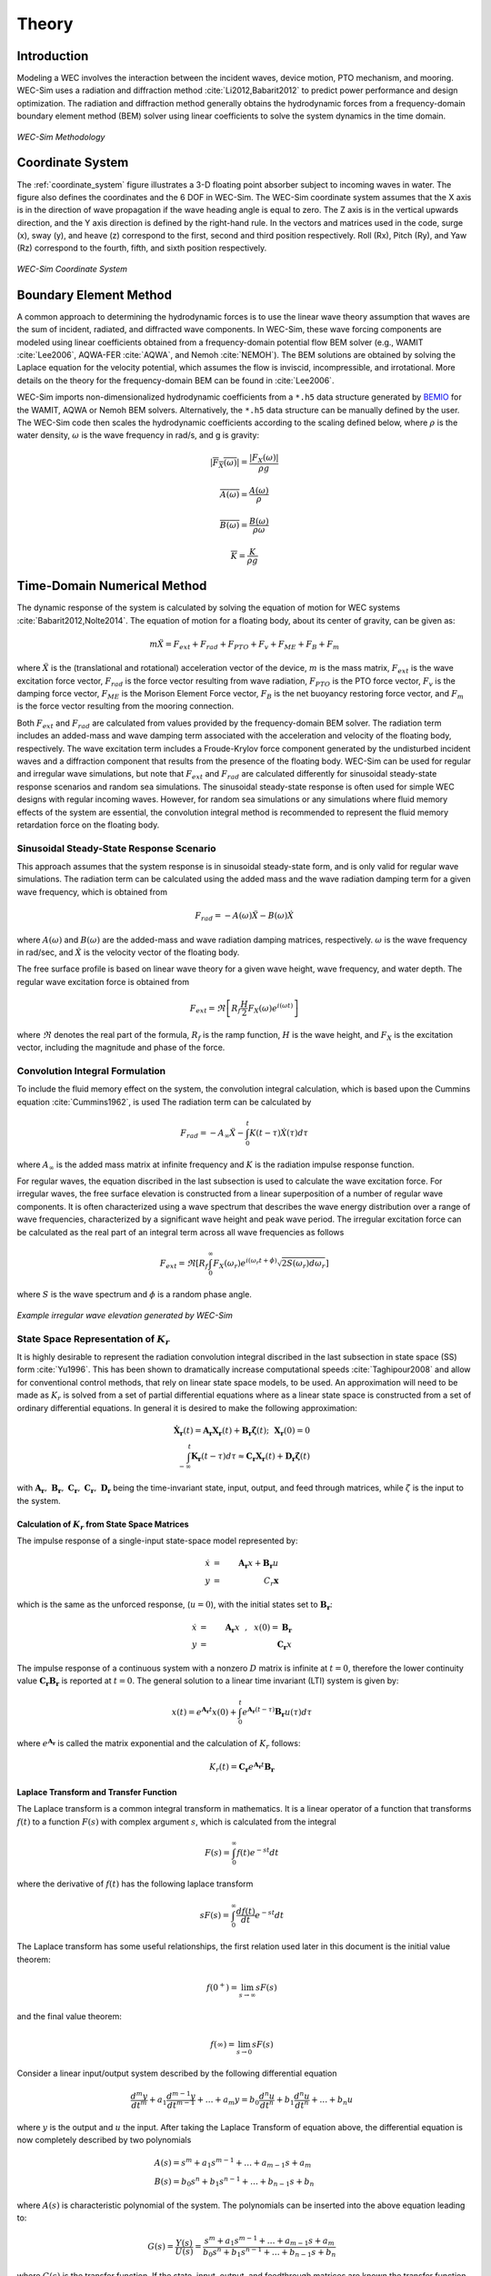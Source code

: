.. _theory:

Theory
======
Introduction
--------------
Modeling a WEC involves the interaction between the incident waves, device motion, PTO mechanism, and mooring. WEC-Sim uses a radiation and diffraction method :cite:`Li2012,Babarit2012` to predict power performance and design optimization. The radiation and diffraction method generally obtains the hydrodynamic forces from a frequency-domain boundary element method (BEM) solver using linear coefficients to solve the system dynamics in the time domain.

.. _wec_sim_methodology:

.. figure:: _static/Physics.png
    :align: center
    
    ..
    
    *WEC-Sim Methodology*


Coordinate System
------------------------------
The :ref:`coordinate_system` figure illustrates a 3-D floating point absorber subject to incoming waves in water. The figure also defines the coordinates and the 6 DOF in WEC-Sim. The WEC-Sim coordinate system  assumes that the  X axis is in the direction of wave propagation if the wave heading angle is equal to zero. The Z axis is in the vertical upwards direction, and the Y axis direction is defined by the right-hand rule. In the vectors and matrices used in the code, surge (x), sway (y), and heave (z) correspond to the first, second and third position respectively. Roll (Rx), Pitch (Ry), and Yaw (Rz) correspond to the fourth, fifth, and sixth position respectively.

.. _coordinate_system:

.. figure:: _static/coordinateSystem.png
    :align: center
    
    ..

    *WEC-Sim Coordinate System*


Boundary Element Method
----------------------------------
A common approach to determining the hydrodynamic forces is to use the linear wave theory assumption that waves are the sum of incident, radiated, and diffracted wave components. In WEC-Sim, these wave forcing components are modeled using linear coefficients  obtained from a frequency-domain potential flow BEM solver (e.g., WAMIT :cite:`Lee2006`, AQWA-FER :cite:`AQWA`, and Nemoh :cite:`NEMOH`). The BEM solutions are obtained by solving the Laplace equation for the velocity potential, which assumes the flow is inviscid, incompressible, and irrotational. More details on the theory for the frequency-domain BEM can be found in :cite:`Lee2006`.

WEC-Sim imports non-dimensionalized hydrodynamic coefficients from a ``*.h5``  data structure generated by `BEMIO  <http://wec-sim.github.io/bemio/>`_ for the WAMIT, AQWA or Nemoh BEM solvers. Alternatively, the ``*.h5`` data structure can be manually defined by the user. The WEC-Sim code then scales the hydrodynamic coefficients according to the scaling defined below, where :math:`\rho` is the water density, :math:`\omega` is the wave frequency in rad/s, and g is gravity:

.. math::

	|\overline{F_{X}(\omega)}|=\frac{|F_{X}(\omega)|}{\rho g}
	
	\overline{A(\omega)} = \frac{A(\omega)}{\rho}
	
	\overline{B(\omega)} = \frac{B(\omega)}{\rho \omega}
	
	\overline{K} = \frac{K}{\rho g}



Time-Domain Numerical Method
------------------------------------
The dynamic response of the system is calculated by solving the equation of motion for WEC systems :cite:`Babarit2012,Nolte2014`. The equation of motion for a floating body, about its center of gravity, can be given as:

.. math::

	m\ddot{X}=F_{ext}+F_{rad}+F_{PTO}+F_{v}+F_{ME}+F_{B}+F_{m}


where :math:`\ddot{X}` is the (translational and rotational) acceleration vector of the device, :math:`m` is the mass matrix, :math:`F_{ext}` is the wave excitation force vector, :math:`F_{rad}` is the force vector resulting from wave radiation, :math:`F_{PTO}` is the PTO force vector, :math:`F_{v}` is the damping force vector, :math:`F_{ME}` is the Morison Element Force vector, :math:`F_{B}` is the net buoyancy restoring force vector, and :math:`F_{m}` is the force vector resulting from the mooring connection.

Both :math:`F_{ext}` and :math:`F_{rad}` are calculated from values provided by the frequency-domain BEM solver. The radiation term includes an added-mass and wave damping term associated with the acceleration and velocity of the floating body, respectively. The wave excitation term includes a Froude-Krylov force component generated by the undisturbed incident waves and a diffraction component that results from the presence of the floating body. WEC-Sim can be used for regular and irregular wave simulations, but note that :math:`F_{ext}` and :math:`F_{rad}` are calculated differently for sinusoidal steady-state response scenarios and random sea simulations. The sinusoidal steady-state response is often used for simple WEC designs with regular incoming waves. However, for random sea simulations or any simulations where fluid memory effects of the system are essential, the convolution integral method is recommended to represent the fluid memory retardation force on the floating body.

Sinusoidal Steady-State Response Scenario
~~~~~~~~~~~~~~~~~~~~~~~~~~~~~~~~~~~~~~~~~~~~~
This approach assumes that the system response is in sinusoidal steady-state form, and is only valid for regular wave simulations. The radiation term can be calculated using the added mass and the wave radiation damping term for a given wave frequency, which is obtained from

.. math::

	F_{rad}=-A(\omega)\ddot{X}-B(\omega)\dot{X}

where :math:`A(\omega)` and :math:`B(\omega)` are the added-mass and wave radiation damping matrices, respectively. :math:`\omega` is the wave frequency in rad/sec, and :math:`\dot{X}` is the velocity vector of the floating body.

The free surface profile is based on linear wave theory for a given wave height, wave frequency, and water depth. The regular wave excitation force is obtained from

.. math::

	F_{ext}=\Re\left[ R_{f}\frac{H}{2}F_{X}(\omega)e^{i(\omega t)} \right]


where :math:`\Re` denotes the real part of the formula, :math:`R_{f}` is the ramp function, :math:`H` is the wave height, and :math:`F_{X}` is the excitation vector, including the magnitude and phase of the force.

Convolution Integral Formulation
~~~~~~~~~~~~~~~~~~~~~~~~~~~~~~~~~~~~~~~~~~~~~
To include the fluid memory effect on the system, the convolution integral calculation, which is based upon the Cummins equation :cite:`Cummins1962`, is used The radiation term can be calculated by

.. math::

	F_{rad}=-A_{\infty}\ddot{X}-\intop_{0}^{t}K(t-\tau)\dot{X}(\tau)d\tau

where :math:`A_{\infty}` is the added mass matrix at infinite frequency and :math:`K` is the radiation impulse response function.

For regular waves, the equation discribed in the last subsection is used to calculate the wave excitation force. For irregular waves, the free surface elevation is constructed from a linear superposition of a number of regular wave components. It is often characterized using a wave spectrum that describes the wave energy distribution over a range of wave frequencies, characterized by a significant wave height and peak wave period. The irregular excitation force can be calculated as the real part of an integral term across all wave frequencies as follows 

.. math::

	F_{ext}=\Re\left[ R_{f} \intop_{0}^{\infty}F_{X}(\omega_{r})e^{i(\omega_{r}t+\phi)} \sqrt{2S(\omega_{r})d\omega_{r}} \right]

where :math:`S` is the wave spectrum and :math:`\phi` is a random phase angle. 

.. figure:: _static/WaveElevation.png
     :align: center
    
     ..

     *Example irregular wave elevation generated by WEC-Sim*

State Space Representation of :math:`K_{r}`
~~~~~~~~~~~~~~~~~~~~~~~~~~~~~~~~~~~~~~~~~~~~~
It is highly desirable to represent the radiation convolution integral discribed in the last subsection in state space (SS) form :cite:`Yu1996`.  This has been shown to dramatically increase computational speeds :cite:`Taghipour2008` and allow for conventional control methods, that rely on linear state space models, to be used.  An approximation will need to be made as :math:`K_{r}` is solved from a set of partial differential equations where as a linear state space is constructed from a set of ordinary differential equations.  In general it is desired to make the following approximation:

.. math::

	\mathbf{\dot{X}_{r}} \left( t \right) = \mathbf{A_{r}} \mathbf{X_{r}} \left( t \right) + \mathbf{B_{r}} \mathbf{\dot{\zeta}} (t);~~\mathbf{X_{r} }\left( 0 \right) = 0~~ \nonumber \\
	\int_{-\infty}^{t} \mathbf{K_{r}} \left( t- \tau \right) d\tau \approx \mathbf{C_{r}} \mathbf{X_{r}} \left( t \right) + \mathbf{D_{r}} \mathbf{\dot{\zeta}} \left( t \right)~~

with :math:`\mathbf{A_{r}},~\mathbf{B_{r}},~\mathbf{C_{r}},~\mathbf{C_{r}},~\mathbf{D_{r}}` being the time-invariant state, input, output, and feed through matrices, while :math:`\dot{\zeta}` is the input to the system.

Calculation of :math:`K_{r}` from State Space Matrices
......................................................

The impulse response of a single-input state-space model represented by:

.. math::

	\dot{x} &=&  \mathbf{A_{r}}x + \mathbf{B_{r}} u~~\\
	y &=& C_{r} \mathbf{x}~~

which is the same as the unforced response, (:math:`u=0`), with the initial states set to :math:`\mathbf{B_{r}}`:

.. math::

	\dot{x} &=& \mathbf{A_{r}} x~~,~~x(0)= \mathbf{B_{r}}~~\\
	y &=& \mathbf{C_{r}} x~~

The impulse response of a continuous system with a nonzero :math:`D` matrix is infinite at :math:`t=0`, therefore the lower continuity value :math:`\mathbf{C_{r}}\mathbf{B_{r}}` is reported at :math:`t=0`. The general solution to a linear time invariant (LTI) system is given by:

.. math::

	x(t) = e^{\mathbf{A_{r}}t} x(0) + \int_{0}^{t} e^{\mathbf{A_{r}}(t-\tau)} \mathbf{B_{r}} u (\tau) d\tau~~

where :math:`e^{\mathbf{A_{r}}}` is called the matrix exponential and the calculation of :math:`K_{r}` follows:

.. math::

	K_{r}(t) = \mathbf{C_{r}}e^{\mathbf{A_{r}}t}\mathbf{B_{r}}~~
Laplace Transform and Transfer Function
......................................................
The Laplace transform is a common integral transform in mathematics.  It is a linear operator of a function that transforms :math:`f(t)` to a function :math:`F \left( s \right)` with complex argument :math:`s`, which is calculated from the integral

.. math::

	F \left( s \right) = \int_{0}^{\infty} f \left( t \right) e^{-st} dt~~

where the derivative of :math:`f \left( t \right)` has the following laplace transform

.. math::

	sF \left( s \right) = \int_{0}^{\infty} \frac{df \left( t \right)}{dt} e^{-st} dt~~

The Laplace transform has some useful relationships, the first relation used later in this document is the initial value theorem:

.. math::

	f \left( 0^{+} \right) = \lim_{s \rightarrow \infty} s F \left( s \right)~~

and the final value theorem:

.. math::

	f \left( \infty \right) = \lim_{s \rightarrow 0} s F \left( s \right)~~

Consider a linear input/output system described by the following differential equation

.. math::

	\frac{d^{m}y}{dt^{m}}+a_{1}\frac{d^{m-1}y}{dt^{m-1}}+\ldots + a_{m}y = b_{0}\frac{d^{n}u}{dt^{n}} + b_{1}\frac{d^{n}u}{dt^{n}} + \ldots + b_{n} u~~

where :math:`y` is the output and :math:`u` the input.  After taking the Laplace Transform of equation above, the differential equation is now completely described by two polynomials

.. math::

	& A \left( s \right) = s^{m} + a_{1} s^{m-1} + \ldots + a_{m-1}s + a_{m}~~& \\
	& B \left( s \right) = b_{0}s^{n} + b_{1}s^{n-1} + \ldots + b_{n-1}s + b_{n}~~&

where :math:`A \left( s \right)` is characteristic polynomial of the system.  The polynomials can be inserted into the above equation leading to:

.. math::

	G \left( s \right)=\frac{Y\left( s \right)}{U \left( s \right)} = \frac{s^{m} + a_{1} s^{m-1} + \ldots + a_{m-1}s + a_{m} }{b_{0}s^{n} + b_{1}s^{n-1} + \ldots + b_{n-1}s + b_{n}}~~

where :math:`G\left( s \right)` is the transfer function.  If the state, input, output, and feedthrough matrices are known the transfer function of the system can be calculated from:

.. math::

	G \left( s \right) = C \left( sI - A \right)^{-1}B + D~~

The frequency response of the system can be obtained by substituting :math:`j\sigma` for :math:`s`, for the frequency range of interest, where the magnitude and phase of :math:`G \left( j\sigma \right)` can be calculated with the results commonly presented in a Bode plot.

Realization Theory
......................................................
The state space realization of the hydrodynamic radiation coefficients can be pursued in the time domain (TD). This consists of finding the minimal order of the system and the discrete time state matrices (:math:`\mathbf{A_{d}},~\mathbf{B_{d}},~\mathbf{C_{d}},~\mathbf{D_{d}}`) from a matrix assembly from the samples of the impulse response function.  This problem is easier to handle for a discrete-time system than for continuous-time, the reason being that impulse response function of a discrete-time system is given by the Markov parameters of the system:

.. math::

	\mathbf{\tilde{K}_{r}} \left( t_{k} \right) = \mathbf{C_{d}}\mathbf{A_{d}}^{k}\mathbf{B_{d}}~~

where :math:`t_{k}=k\Delta t` for :math:`k=0,~1,~2,~\ldots` with :math:`\Delta t` being the sampling period.  The above equation does not include the feedthrough matrix as it results in an infinite value at :math:`t=0` and in order to keep the causality of the system.

The most common algorithm to obtain the realization is to perform a Singular Value Decomposition (SVD) on the Hankel matrix of the impulse response function as proposed by Kung :cite:`Kung1978`.  The order of the system and state-space parameters are determined from the number of significant values and the factors of the SVD.  Performing an SVD produces:

.. math::

	& H = \begin{bmatrix}
    		\mathbf{K_{r}}(2) & \mathbf{K_{r}}(3) & \ldots & \mathbf{K_{r}}(n) \\
       		\mathbf{K_{r}}(3) & \mathbf{K_{r}}(4) & \ldots & 0 \\
       		\vdots & \vdots & \ddots & \vdots \\
       		\mathbf{K_{r}}(n) & 0 & \cdots & 0
      	\end{bmatrix} &\\ 

.. math::

	& H = \mathbf{U} \Sigma \mathbf{V^{*}} &

where :math:`H` is the Hankel matrix and :math:`\Sigma` is a diagonal matrix containing the Hankel singular vales in descending order.  Examination of the Hankel singular values reveals there are only a small number of significant states and model reduction can be performed without a significant loss in accuracy :cite:`Taghipour2008,Kristiansen2005`.  Further detail into the SVD method and calculation of the state space parameters will not be discussed and the reader is referred to :cite:`Taghipour2008,Kristiansen2005`.

Wave Spectrum
~~~~~~~~~~~~~~~~~~~~~~~~~~~~~~~~~~~~~~~~~~~~~
The ability to generate regular waves provides an opportunity to observe the response of a model under specific conditions. Sea states with constant wave heights and periods are rarely found outside wave tank test. Normal sea conditions are more accurately represented by random-wave time series that model the superposition of various wave forms with different amplitudes and periods. This superposition of waves is characterized by a sea spectrum. Through statistical analysis, spectra are characterized by specific parameters such as significant wave height, peak period, wind speed, fetch length, and others. The common types of spectra that are used by the offshore industry are discussed in the following sections.  The general form of the sea spectrums available in WEC-Sim is given by:

.. math::

	S\left( f \right) = A f^{-5}\exp\left[-B f^{-4} \right]~~

where :math:`f` is the wave frequency (in Hertz) and :math:`\exp` stands for the exponential function.

Pierson--Moskowitz
...............................
One of the simplest spectra was proposed by :cite:`PM`. It assumed that after the wind blew steadily for a long time over a large area, the waves would come into equilibrium with the wind. This is the concept of a fully developed sea, where a "long time" is roughly 10,000 wave periods, and a "large area" is roughly 5,000 wave-lengths on a side.  The spectrum is calculated from

.. math::
	& S\left( f \right) = \frac{\alpha_{PM}g^{2}}{\left( 2 \pi \right)^{4}}f^{-5}\exp\left[-\frac{5}{4} \left( \frac{f_{p}}{f}\right)^{4} \right]~~ &\\

	& A = \frac{\alpha_{PM}g^{2}}{\left( 2 \pi \right)^{4}},~~B = \frac{5}{4} {f_{p}}^{4}~~ &

where :math:`\alpha_{PM}` = 0.0081, :math:`g` is gravity, and :math:`f_{p}` is the peak frequency of the spectrum. However, this spectrum representation does not allow the user to define the significant wave height. To facilitate the creation of a power matrix, in WEC-Sim the :math:`\alpha_{PM}` coefficient was calculated such that the desired significant wave height of the sea state was met.  The :math:`\alpha_{PM}` fit was calculated as follows:

.. math::
	\alpha_{PM} = \frac{H_{m0}^{2}}{16\int_{0}^{\infty} S^{*} \left( f \right) df}~~
	
	S^{*}\left( f \right) = \frac{ g^{2} }{ (2\pi)^{4}} f^{-5}\exp\left[-\frac{5}{4} \left( \frac{f_{p}}{f}\right)^{4} \right]~~


Note that related to the spectrum is a series of characteristic numbers called the spectral moments. These numbers, denoted :math:`m_{k}~,~k=0, 1, 2,...` are defined as

.. math::
	m_{k} = \int_{0}^{\infty} f^{k} S \left( f \right) df ~~

The spectral moment, :math:`m_{0}` is the variance of the free surface, which allows one to define

.. math::
	H_{m0} = 4 \sqrt{m_{0}}~~

Bretschneider Spectrum
................................
This two-parameter spectrum is based on significant wave height and peak wave frequency.  For a given significant wave height, the peak frequency can be varied to cover a range of conditions including developing and decaying seas. In general, the parameters depend on wind speed (most important), wind direction, as well as fetch and locations of storm fronts. The spectrum is given as

.. math::
	& S\left( f \right) = \frac{{H_{m0}}^2}{4}\left(1.057f_{p}\right)^{4}f^{-5}\exp\left[-\frac{5}{4} \left( \frac{f_{p}}{f}\right)^{4} \right]~~ &\\
	
	& A =\frac{{H_{m0}}^2}{4}\left(1.057f_{p}\right)^{4} \approx \frac{5}{16} {H_{m0}}^2 {f_{p}}^{4}~~ &\\ 
	
	& B = \left(1.057f_{p}\right)^{4} \approx \frac{5}{4} {f_{p}}^{4}~~ &

where :math:`H_{m0}` is the significant wave height which is generally defined as the mean wave height of the one third highest waves.

JONSWAP (Joint North Sea Wave Project) Spectrum
....................................................
.. Note::

	This is the WEC-Sim default spectrum

The spectrum was purposed by Hasselmann et al. :cite:`HK`, and the original formulation was given as

.. math::
	& S\left( f \right) = \frac{ \alpha_{j} g^{2} }{ (2\pi)^{4}} f^{-5}\exp\left[-\frac{5}{4} \left( \frac{f_{p}}{f}\right)^{4} \right]\gamma^\Gamma \nonumber & \\ 
	
	&\Gamma = \exp \left[ -\left( \frac{\frac{f}{f_{p}}-1}{\sqrt{2} \sigma}\right)^{2} \right],~~ \sigma = \begin{cases} 0.07 & f \leq f_{p} \\0.09 & f > f_{p} \end{cases} ~~ &\\
	
	& A =\frac{ \alpha_{j} g^{2} }{ (2\pi)^{4}},~~B = \frac{5}{4} {f_{p}}^{4}~~ &

where :math:`\alpha_{j}` is a nondimensional variable that is a function of the wind speed and fetch length. 

Empirical fits were applied in an attempt to find a mean value that would capture the spectral shape of most measured sea states. To fit :math:`\alpha_{j}` to match the desired significant wave height the following calculation must be performed

.. math::
	\alpha_{j} = \frac{H_{m0}^{2}}{16\int_{0}^{\infty} S^{*} \left( f \right) df}

	S^{*}\left( f \right) = \frac{ g^{2} }{ (2\pi)^{4}} f^{-5}\exp\left[-\frac{5}{4} \left( \frac{f_{p}}{f}\right)^{4} \right]\gamma^\Gamma ~~

**Spectrum purposed at ITTC**

Another form of JONSWAP spectrum was purposed at the 17th International Towing Tank Conference (ITTC). It was defined as

.. math::

	& S\left( f \right) = \frac{155 }{ \left( 2\pi \right)^{4}} \frac{H_{m0}^{2}}{(0.834T_{p})^{4}} f^{-5}\exp\left[-\frac{5}{4} \left( \frac{f_{p}}{f}\right)^{4} \right]\gamma^\Gamma \nonumber & \\ 

	& \approx \frac{310 }{ \left( 2\pi \right)^{4}} {H_{m0}}^{2} {f_{p}}^{4} f^{-5}\exp\left[-\frac{5}{4} \left( \frac{f_{p}}{f}\right)^{4} \right]\gamma^\Gamma~~ &\\

	&\Gamma = \exp \left[ -\left( \frac{\frac{f}{f_{p}}-1}{\sqrt{2} \sigma}\right)^{2} \right],~~ \sigma = \begin{cases} 0.07 & f \leq f_{p} \\ 0.09 & f > f_{p} \end{cases} ~~ \\

	& A =\frac{310 }{ \left( 2\pi \right)^{4}} {H_{m0}}^{2} {f_{p}}^{4},~~B = \frac{5}{4} {f_{p}}^{4}~~ &

The figure below shows the comparison of the JONSWAP spectrum obtained from the :math:`\alpha_{j}` fit and the ITTC description .  It is clear that the two methods have very good agreement.

.. figure:: _static/Jonswap.png
    :align: center
    
    ..
      
    *Comparison of* :math:`\alpha_{j}` *fit to the ITTC description of the JONSWAP spectrum with* :math:`H_{m0}` = 2m *and* :math:`T_{p}` = 8s


Ramp Function
~~~~~~~~~~~~~~~~~~~~~~~~~~~~~~~~~~~~~~~~~~~~~
A ramp function (:math:`R_{f}`), necessary to avoid strong transient flows at the earlier time steps of the simulation, is used to calculate the wave excitation force. The ramp function is given by

.. math::

	R_{f}=\begin{cases}
	\frac{1}{2}(1+\cos(\pi+\frac{\pi t}{t_{r}}) & \frac{t}{t_{r}}<1\\
	1 & \frac{t}{t_{r}}\geq1
	\end{cases}

where :math:`t` is the simulation time and :math:`t_{r}` is the ramp time.

Power Take-off (PTO) Forces
---------------------------

Linear Spring-damper PTO
~~~~~~~~~~~~~~~~~~~~~~~~~~


The PTO mechanism is represented as a linear spring-damper system, where the reaction force is given by: 

.. math::

	F_{PTO}=-K{}_{PTO}X_{rel}-C_{PTO}\dot{X}_{rel}

where :math:`K_{PTO}` is the stiffness of the PTO, :math:`C_{PTO}` is the damping of the PTO, and :math:`X_{rel}` and :math:`\dot{X}_{rel}` are the relative motion and velocity between two bodies.  

The power consumed by the PTO is given by:

 .. math::
	
	P_{PTO} = -F_{PTO}\dot{X}_{rel}=\left(K_{PTO}X_{rel}\dot{X}_{rel}+C_{PTO}\dot{X}^{2}_{rel}\right)


However, the relative motion and velocity between two bodies is out of phase by :math:`\pi/2`, resulting in a time-averaged product of 0. This allows the absorbed power to be written as

.. math::
	P_{PTO} =C_{PTO}\dot{X}^{2}_{rel}

Hydraulic PTO
~~~~~~~~~~~~~~~~

The PTO mechanism is modeled as a hydraulic system :cite:`So`, where the reaction force is given by:

.. math::

	F_{PTO}=\Delta{} p_{piston}A_{piston}

where :math:`\Delta{} p_{piston}` is the differential pressure of hydraulic piston, and :math:`A_{piston}` is the piston area. 

The power absorbed by the PTO is given by:  

.. math::

	P_{PTO}=-F_{PTO}\dot{X}_{rel}


Mechanical PTO
~~~~~~~~~~~~~~~~

The PTO mechanism is modeled as a direct drive linear generator system :cite:`So`, where the reaction force is given by:

.. math::

	F_{PTO}=(\frac{\pi}{\tau_{pm}})\lambda_{fd}i_{sq}

where :math:`\tau_{pm}` is the magnet pole pitch (the distance measured of the magnet from the center of one pole to the center of the next pole), :math:`\lambda_{fd}` is the flux linkage of the stator :math:`d`-axis winding due to flux produced by the rotor magnets, and :math:`i_{sq}` is the stator :math:`q`-axis current. 

The power absorbed by the PTO is given by:  

.. math::

	P_{PTO}=-F_{PTO}\dot{X}_{rel}

Mooring Forces
-------------------------
The mooring load is represented using a linear quasi-static mooring stiffness or by using the mooring forces calculated from MoorDyn :cite:`Hall2015MoorDynGuide`, which is an open-source lumped-mass mooring dynamics model. 

When linear quasi-static mooring stiffness is used, the mooring load can be calculated by

.. math::
	F_{m}=-K_{m}X-C_{m}\dot{X}

where :math:`K_{m}` and :math:`C_{m}` are the stiffness and damping matrices for the mooring system, and :math:`X` and :math:`\dot{X}` are the response and velocity of the body, respectively.

When coupling with MoorDyn, each mooring line in a mooring system is discretized into evenly-sized line segments connected by node points (:ref:`MoorDyn` figure). The line mass is lumped at these node points, along with gravitational and buoyancy forces, hydrodynamic loads, and reactions from contact with the seabed.  Hydrodynamic drag and added mass are calculated based on Morison's equation.  A mooring line's axial stiffness is modeled by applying a linear stiffness to each line segment, in tension only.  A damping term is also applied in each segment to dampen non-physical resonances caused by the lumped-mass discretization.  Bending and torsional stiffnesses are neglected.  Bottom contact is represented by vertical stiffness and damping forces when nodes pass below the seabed :cite:`Hall2015ValidationData`.  

.. _MoorDyn:

.. figure:: _static/MoorDyn_Graphic.png
   :scale: 70 %
   :align: center
    
    ..

    *MoorDyn mooring model elements*


Additional Added-mass & Damping Forces
-----------------------
To account for additional drag contributions and calibrate numerical models compared to experiments rather than inertial forces that arise because of mass properties, addition added-mass and damping forces can be included by adding  linear and quadratic damping terms and by using Morison Equation.  

Linear & Quadratic Damping Forces
~~~~~~~~~~~~~~~~
The effect of damping to the system is included by specifying linear and quadratic damping term to the equation of motion,

 .. math::
	F_{v}=-C_{ld}\dot{X}-\frac{1}{2}C_{d}\rho A_{D}\dot{X}|\dot{X}|

where :math:`C_{ld}` is the linear damping coefficient, :math:`C_{d}` is the (quadratic) viscous drag coefficient, :math:`\rho` is the fluid density, and :math:`A_{D}` is the characteristic area.

Generally, the effect of viscosity on the WEC dynamics needs to be considered as neglecting this effect may lead to an overestimation of the power generation of the system, particularly when a linear model is applied. A common way of modeling the viscous damping is to add an quadratic damping term to the equation of motion. The viscous drag coefficient for the device must be carefully selected :cite:`Li2012,Babarit2012`; however, it is dependent on device geometry, scale, and relative velocity between the body and the flow around it. The drag coefficient becomes much larger when the Reynolds and the Keulegan-Carpenter number are smaller. Note that empirical data on the drag coefficient can be found in various literature and standards. The available data may, however, be limited to existing simple geometries. For practical point absorber geometry, the hydrodynamic forces may have to be evaluated by conducting wave tank tests or prescribed motion computational fluid dynamic simulations.

Morison Elements 
~~~~~~~~~~~~~~~~
The Morison Equation assumes that the fluid forces in an oscillating flow on a structure of slender cylinders or other similar geometries arise partly from pressure effects from potential flow and partly from viscous effects. A slender cylinder implies that the diameter, D, is small relative to the wave length, :math:`λ_w`, which is generally met when :math:`D/λ_w < 0.1 − 0.2`. If this condition is not met, wave diffraction effects must be taken into account. Assuming that the geometries are slender the resulting force can be approximated by a modified Morison formulation :cite:`Morison1950`. The formulation for each element on the body can be given as

 .. math::
	F_{ME}=\rho∀\dot{v}+\rho\forall C_{a}(\dot{v}-\dot{X})+\frac{1}{2}C_{d}\rho A_{D}(v-\dot{X})|v-\dot{X}|

where :math:`v` is the fluid particle velocity, and :math:`\forall` is the displaced volume. 

Note that WEC-Sim currently does not consider buoyancy effects when calculating the forces from Morison elements. 

Nonlinear Hydrodynamic Forces
-----------------------
The linear model assumes the that the body motion and the waves consist of small amplitudes in comparison to the wavelengths. A weakly nonlinear approach is applied to account for the nonlinear hydrodynamic forces induced by the instantaneous water surface elevation and body position. Rather than the BEM calculated linear hydrodynamic force coefficients, the nonlinear buoyancy and the Froude-Krylov force components can be obtained by integrating the static and dynamic pressures over each panel along the wetted body surface at each time step. 
Because linear wave theory is used to determine the flow velocity and pressure field, the values become unrealistically large for wetted panel that are above the mean water level. To correct this, the Wheeler stretching method :cite:`wheeler1969methods` is used, which forces the water column (based on the instantaneous wave elevation) to have a height that equals to the water depth when calculating the flow velocity and pressure.

 .. math::
	z^* = \frac{D(D+z)}{(D+\eta)} - D

where :math:`D` is the mean water depth, and :math:`\eta` is the z-value on the instantaneous water surface.

Note that the nonlinear WEC-Sim method is not intended to model highly nonlinear hydrodynamic events, such as wave slamming and wave breaking. 


References
--------------
.. bibliography:: WEC-Sim_Theory.bib
   :style: unsrt
